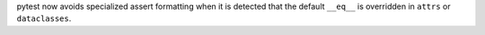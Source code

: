 pytest now avoids specialized assert formatting when it is detected that the default ``__eq__`` is overridden in ``attrs`` or ``dataclasses``.
